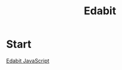 :PROPERTIES:
:ID:       39F50599-2200-4315-93E6-6564786D69F9
:END:
#+title: Edabit


* Start
[[id:A7D95E05-4266-4408-A05B-A9652E800EE9][Edabit JavaScript]]
